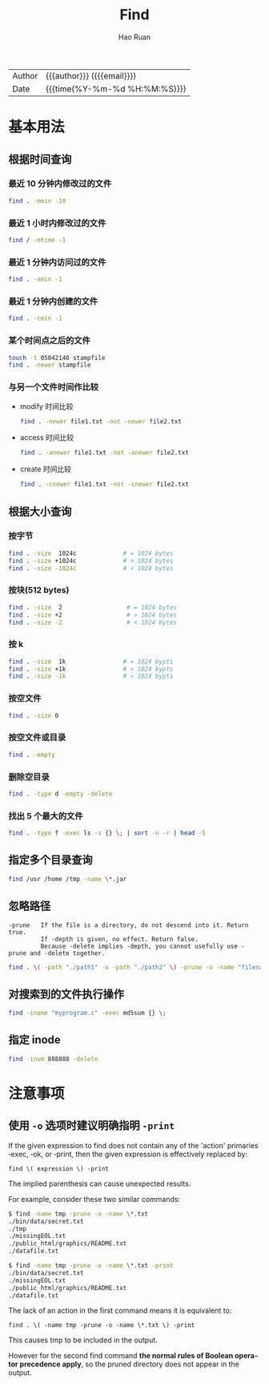 #+TITLE:     Find
#+AUTHOR:    Hao Ruan
#+EMAIL:     haoru@cisco.com
#+LANGUAGE:  en
#+LINK_HOME: http://www.github.com/ruanhao
#+OPTIONS: h:6 html-postamble:nil html-preamble:t tex:t f:t ^:nil
#+HTML_DOCTYPE: <!DOCTYPE html>
#+HTML_HEAD: <link href="http://fonts.googleapis.com/css?family=Roboto+Slab:400,700|Inconsolata:400,700" rel="stylesheet" type="text/css" />
#+HTML_HEAD: <link href="../org-html-themes/css/style.css" rel="stylesheet" type="text/css" />
 #+HTML: <div class="outline-2" id="meta">
| Author   | {{{author}}} ({{{email}}})    |
| Date     | {{{time(%Y-%m-%d %H:%M:%S)}}} |
#+HTML: </div>
#+TOC: headlines 4
#+STARTUP:   showall

* 基本用法


** 根据时间查询


*** 最近 10 分钟内修改过的文件

#+BEGIN_SRC sh
  find . -mmin -10
#+END_SRC

*** 最近 1 小时内修改过的文件

#+BEGIN_SRC sh
  find / -mtime -1
#+END_SRC

*** 最近 1 分钟内访问过的文件

#+BEGIN_SRC sh
  find . -amin -1
#+END_SRC


*** 最近 1 分钟内创建的文件

#+BEGIN_SRC sh
  find . -cmin -1
#+END_SRC


*** 某个时间点之后的文件

#+BEGIN_SRC sh
  touch -t 05042140 stampfile
  find . -newer stampfile
#+END_SRC

*** 与另一个文件时间作比较

- modify 时间比较

  #+BEGIN_SRC sh
    find . -newer file1.txt -not -newer file2.txt
  #+END_SRC

- access 时间比较

  #+BEGIN_SRC sh
    find . -anewer file1.txt -not -anewer file2.txt
  #+END_SRC

- create 时间比较

  #+BEGIN_SRC sh
    find . -cnewer file1.txt -not -cnewer file2.txt
  #+END_SRC


** 根据大小查询

*** 按字节

#+BEGIN_SRC sh
  find . -size  1024c             # = 1024 bytes
  find . -size +1024c             # > 1024 bytes
  find . -size -1024c             # < 1024 bytes
#+END_SRC


*** 按块(512 bytes)

#+BEGIN_SRC sh
  find . -size  2                  # = 1024 bytes
  find . -size +2                  # > 1024 bytes
  find . -size -2                  # < 1024 bytes
#+END_SRC

*** 按 k

#+BEGIN_SRC sh
  find . -size  1k                # = 1024 bypts
  find . -size +1k                # > 1024 bypts
  find . -size -1k                # < 1024 bypts
#+END_SRC


*** 按空文件

#+BEGIN_SRC sh
  find . -size 0
#+END_SRC


*** 按空文件或目录

#+BEGIN_SRC sh
  find . -empty
#+END_SRC

*** 删除空目录

#+BEGIN_SRC sh
  find . -type d -empty -delete
#+END_SRC

*** 找出 5 个最大的文件

#+BEGIN_SRC sh
  find . -type f -exec ls -s {} \; | sort -n -r | head -5
#+END_SRC


** 指定多个目录查询

#+BEGIN_SRC sh
  find /usr /home /tmp -name \*.jar
#+END_SRC


** 忽略路径

#+BEGIN_EXAMPLE
-prune   If the file is a directory, do not descend into it. Return true.
         If -depth is given, no effect. Return false.
         Because -delete implies -depth, you cannot usefully use -prune and -delete together.
#+END_EXAMPLE

#+BEGIN_SRC sh
  find . \( -path "./path1" -o -path "./path2" \) -prune -o -name "filename" -print
#+END_SRC


** 对搜索到的文件执行操作

#+BEGIN_SRC sh
  find -iname "myprogram.c" -exec md5sum {} \;
#+END_SRC


** 指定 inode

#+BEGIN_SRC sh
  find -inum 888888 -delete
#+END_SRC



* 注意事项

** 使用 =-o= 选项时建议明确指明 =-print=

  If the given expression to find does not contain any of the 'action' primaries ‑exec, ‑ok, or ‑print, then the given expression is effectively replaced by:

  =find \( expression \) -print=

  The implied parenthesis can cause unexpected results.

  For example, consider these two similar commands:

  #+BEGIN_SRC bash
  $ find -name tmp -prune -o -name \*.txt
  ./bin/data/secret.txt
  ./tmp
  ./missingEOL.txt
  ./public_html/graphics/README.txt
  ./datafile.txt

  $ find -name tmp -prune -o -name \*.txt -print
  ./bin/data/secret.txt
  ./missingEOL.txt
  ./public_html/graphics/README.txt
  ./datafile.txt
  #+END_SRC

  The lack of an action in the first command means it is equivalent to:

  =find . \( -name tmp -prune -o -name \*.txt \) -print=

  This causes tmp to be included in the output.

  However for the second find command *the normal rules of Boolean operator precedence apply*, so the pruned directory does not appear in the output.
